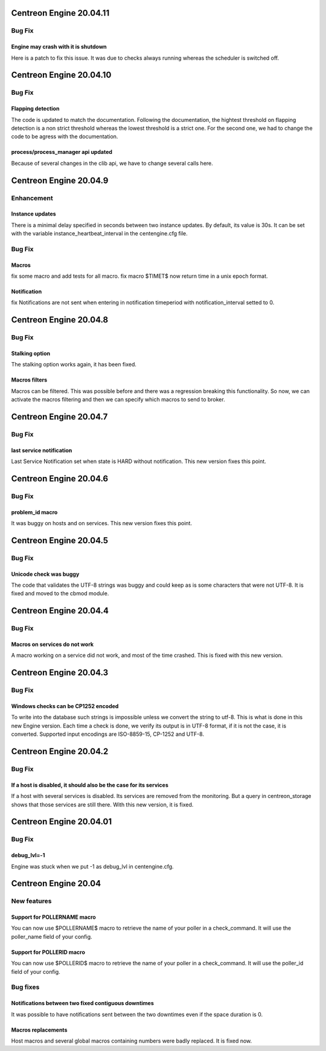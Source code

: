 ========================
Centreon Engine 20.04.11
========================

*******
Bug Fix
*******

Engine may crash with it is shutdown
====================================
Here is a patch to fix this issue. It was due to checks always running whereas
the scheduler is switched off.

========================
Centreon Engine 20.04.10
========================

*******
Bug Fix
*******

Flapping detection
==================
The code is updated to match the documentation. Following the documentation,
the hightest threshold on flapping detection is a non strict threshold whereas
the lowest threshold is a strict one. For the second one, we had to change the
code to be agress with the documentation.

process/process_manager api updated
===================================
Because of several changes in the clib api, we have to change several calls
here.

========================
Centreon Engine 20.04.9
========================

***********
Enhancement
***********

Instance updates
================
There is a minimal delay specified in seconds between two instance updates.
By default, its value is 30s. It can be set with the variable
instance_heartbeat_interval in the centengine.cfg file.

*******
Bug Fix
*******

Macros 
==============
fix some macro and add tests for all macro.
fix macro $TIMET$ now return time in a unix epoch format.

Notification
==============
fix Notifications are not sent when entering in notification timeperiod with notification_interval setted to 0.

========================
Centreon Engine 20.04.8
========================

*******
Bug Fix
*******

Stalking option
================
The stalking option works again, it has been fixed.

Macros filters
==============
Macros can be filtered. This was possible before and there was a regression
breaking this functionality. So now, we can activate the macros filtering and
then we can specify which macros to send to broker.

========================
Centreon Engine 20.04.7
========================

*******
Bug Fix
*******

last service notification 
================

Last Service Notification set when state is HARD without notification. This new version fixes this point.

=======================
Centreon Engine 20.04.6
=======================

*******
Bug Fix
*******

problem_id macro
================

It was buggy on hosts and on services. This new version fixes this point.

=======================
Centreon Engine 20.04.5
=======================

************
Bug Fix
************

Unicode check was buggy
=======================

The code that validates the UTF-8 strings was buggy and could keep as is some
characters that were not UTF-8. It is fixed and moved to the cbmod module.

=======================
Centreon Engine 20.04.4
=======================

************
Bug Fix
************

Macros on services do not work
==============================

A macro working on a service did not work, and most of the time crashed.
This is fixed with this new version.

=======================
Centreon Engine 20.04.3
=======================

************
Bug Fix
************

Windows checks can be CP1252 encoded
====================================

To write into the database such strings is impossible unless we convert the
string to utf-8. This is what is done in this new Engine version. Each time
a check is done, we verify its output is in UTF-8 format, if it is not the
case, it is converted. Supported input encodings are ISO-8859-15, CP-1252 and
UTF-8.

=======================
Centreon Engine 20.04.2
=======================

************
Bug Fix
************

If a host is disabled, it should also be the case for its services
==================================================================

If a host with several services is disabled. Its services are removed from
the monitoring. But a query in centreon_storage shows that those services
are still there. With this new version, it is fixed.

=======================
Centreon Engine 20.04.01
=======================

************
Bug Fix
************

debug_lvl=-1
============

Engine was stuck when we put -1 as debug_lvl
in centengine.cfg.


=======================
Centreon Engine 20.04
=======================

************
New features
************

Support for POLLERNAME macro
=============================

You can now use $POLLERNAME$ macro to retrieve the name of your poller in
a check_command. It will use the poller_name field of your config.

Support for POLLERID macro
=============================

You can now use $POLLERID$ macro to retrieve the name of your poller in
a check_command. It will use the poller_id field of your config.


*********
Bug fixes
*********

Notifications between two fixed contiguous downtimes
====================================================

It was possible to have notifications sent between the two downtimes even if
the space duration is 0.

Macros replacements
===================

Host macros and several global macros containing numbers were badly replaced.
It is fixed now.
